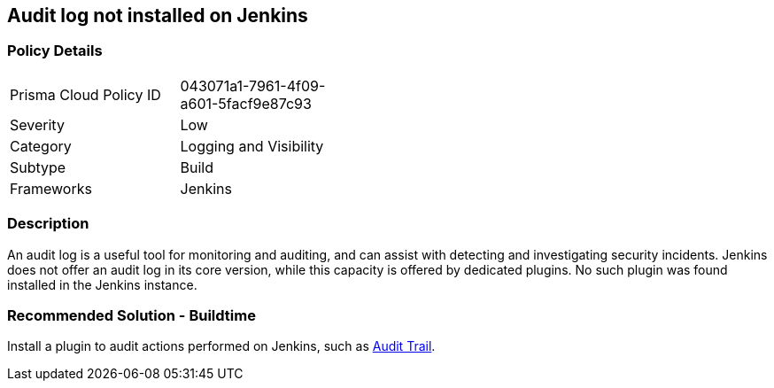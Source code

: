 == Audit log not installed on Jenkins

=== Policy Details 

[width=45%]
[cols="1,1"]
|=== 

|Prisma Cloud Policy ID 
|043071a1-7961-4f09-a601-5facf9e87c93

|Severity
|Low
// add severity level

|Category
|Logging and Visibility
// add category+link

|Subtype
|Build
// add subtype-build/runtime

|Frameworks
|Jenkins

|=== 

=== Description 

An audit log is a useful tool for monitoring and auditing, and can assist with detecting and investigating security incidents. Jenkins does not offer an audit log in its core version, while this capacity is offered by dedicated plugins. No such plugin was found installed in the Jenkins instance.


=== Recommended Solution - Buildtime


Install a plugin to audit actions performed on Jenkins, such as https://plugins.jenkins.io/audit-trail/[Audit Trail].






